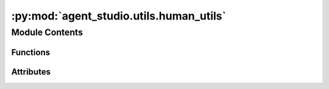 :py:mod:`agent_studio.utils.human_utils`
========================================

.. py:module:: agent_studio.utils.human_utils


Module Contents
---------------


Functions
~~~~~~~~~

.. autoapisummary::

   agent_studio.utils.human_utils.confirm_action



Attributes
~~~~~~~~~~

.. autoapisummary::

   agent_studio.utils.human_utils.config
   agent_studio.utils.human_utils.task_status


.. py:data:: config

   

.. py:data:: task_status

   

.. py:function:: confirm_action(prompt: str = '') -> Callable


